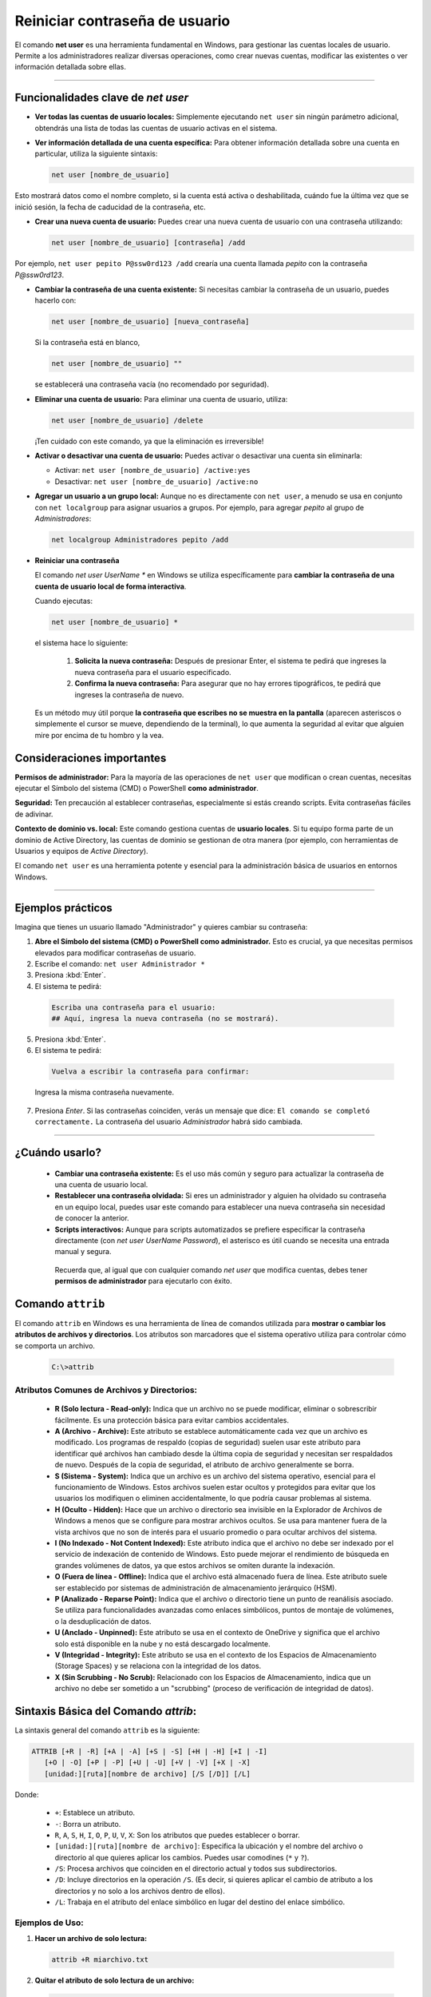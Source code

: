 Reiniciar contraseña de usuario
====================================

El comando **net user** es una herramienta fundamental en Windows, para gestionar las cuentas locales de usuario. Permite a los administradores realizar diversas operaciones, como crear nuevas cuentas, modificar las existentes o ver información detallada sobre ellas.

---------

Funcionalidades clave de *net user*
---------------------------------------

*  **Ver todas las cuentas de usuario locales:** Simplemente ejecutando ``net user`` sin ningún parámetro adicional, obtendrás una lista de todas las cuentas de usuario activas en el sistema.

*  **Ver información detallada de una cuenta específica:** Para obtener información detallada sobre una cuenta en particular, utiliza la siguiente sintaxis:
    
   .. code-block:: powershell

      net user [nombre_de_usuario]
    
Esto mostrará datos como el nombre completo, si la cuenta está activa o deshabilitada, cuándo fue la última vez que se inició sesión, la fecha de caducidad de la contraseña, etc.


*  **Crear una nueva cuenta de usuario:** Puedes crear una nueva cuenta de usuario con una contraseña utilizando:

   .. code-block:: powershell

      net user [nombre_de_usuario] [contraseña] /add

Por ejemplo, ``net user pepito P@ssw0rd123 /add`` crearía una cuenta llamada *pepito* con la contraseña *P@ssw0rd123*.


*  **Cambiar la contraseña de una cuenta existente:** Si necesitas cambiar la contraseña de un usuario, puedes hacerlo con:

   .. code-block:: powershell

      net user [nombre_de_usuario] [nueva_contraseña]
    
   Si la contraseña está en blanco,

   .. code-block:: powershell

      net user [nombre_de_usuario] ""

   se establecerá una contraseña vacía (no recomendado por seguridad).

*  **Eliminar una cuenta de usuario:** Para eliminar una cuenta de usuario, utiliza:

   .. code-block:: powershell

      net user [nombre_de_usuario] /delete

   ¡Ten cuidado con este comando, ya que la eliminación es irreversible!


*  **Activar o desactivar una cuenta de usuario:** Puedes activar o desactivar una cuenta sin eliminarla:

   * Activar: ``net user [nombre_de_usuario] /active:yes``
   * Desactivar: ``net user [nombre_de_usuario] /active:no``


*  **Agregar un usuario a un grupo local:** Aunque no es directamente con ``net user``, a menudo se usa en conjunto con ``net localgroup`` para asignar usuarios a grupos. Por ejemplo, para agregar *pepito* al grupo de *Administradores*:

   .. code-block:: powershell

      net localgroup Administradores pepito /add


*  **Reiniciar una contraseña**

   El comando `net user UserName *` en Windows se utiliza específicamente para **cambiar la contraseña de una cuenta de usuario local de forma interactiva**.

   Cuando ejecutas:

   .. code-block:: powershell

      net user [nombre_de_usuario] *

   el sistema hace lo siguiente:

		1.  **Solicita la nueva contraseña:** Después de presionar Enter, el sistema te pedirá que ingreses la nueva contraseña para el usuario especificado.
		2.  **Confirma la nueva contraseña:** Para asegurar que no hay errores tipográficos, te pedirá que ingreses la contraseña de nuevo.

   Es un método muy útil porque **la contraseña que escribes no se muestra en la pantalla** (aparecen asteriscos o simplemente el cursor se mueve, dependiendo de la terminal), lo que aumenta la seguridad al evitar que alguien mire por encima de tu hombro y la vea.


Consideraciones importantes
------------------------------

**Permisos de administrador:** Para la mayoría de las operaciones de ``net user`` que modifican o crean cuentas, necesitas ejecutar el Símbolo del sistema (CMD) o PowerShell **como administrador**.

**Seguridad:** Ten precaución al establecer contraseñas, especialmente si estás creando scripts. Evita contraseñas fáciles de adivinar.

**Contexto de dominio vs. local:** Este comando gestiona cuentas de **usuario locales**. Si tu equipo forma parte de un dominio de Active Directory, las cuentas de dominio se gestionan de otra manera (por ejemplo, con herramientas de Usuarios y equipos de *Active Directory*).

El comando ``net user`` es una herramienta potente y esencial para la administración básica de usuarios en entornos Windows.


-----

Ejemplos prácticos
---------------------

Imagina que tienes un usuario llamado "Administrador" y quieres cambiar su contraseña:

1.  **Abre el Símbolo del sistema (CMD) o PowerShell como administrador.** Esto es crucial, ya que necesitas permisos elevados para modificar contraseñas de usuario.
2.  Escribe el comando: ``net user Administrador *``
3.  Presiona :kbd:`Enter`.
4.  El sistema te pedirá:

   .. code-block:: powershell

      Escriba una contraseña para el usuario:
      ## Aquí, ingresa la nueva contraseña (no se mostrará).

5.  Presiona :kbd:`Enter`.
6.  El sistema te pedirá:

   .. code-block:: powershell

    Vuelva a escribir la contraseña para confirmar:

   Ingresa la misma contraseña nuevamente.

7.  Presiona *Enter*. Si las contraseñas coinciden, verás un mensaje que dice: ``El comando se completó correctamente.`` La contraseña del usuario *Administrador* habrá sido cambiada.

--------

¿Cuándo usarlo?
------------------

  * **Cambiar una contraseña existente:** Es el uso más común y seguro para actualizar la contraseña de una cuenta de usuario local.
  * **Restablecer una contraseña olvidada:** Si eres un administrador y alguien ha olvidado su contraseña en un equipo local, puedes usar este comando para establecer una nueva contraseña sin necesidad de conocer la anterior.
  * **Scripts interactivos:** Aunque para scripts automatizados se prefiere especificar la contraseña directamente (con `net user UserName Password`), el asterisco es útil cuando se necesita una entrada manual y segura.

   Recuerda que, al igual que con cualquier comando `net user` que modifica cuentas, debes tener **permisos de administrador** para ejecutarlo con éxito.


Comando ``attrib``
---------------------
El comando ``attrib`` en Windows es una herramienta de línea de comandos utilizada para **mostrar o cambiar los atributos de archivos y directorios**. Los atributos son marcadores que el sistema operativo utiliza para controlar cómo se comporta un archivo.

   .. code-block:: powershell

      C:\>attrib

Atributos Comunes de Archivos y Directorios:
~~~~~~~~~~~~~~~~~~~~~~~~~~~~~~~~~~~~~~~~~~~~~~

  * **R (Solo lectura - Read-only):** Indica que un archivo no se puede modificar, eliminar o sobrescribir fácilmente. Es una protección básica para evitar cambios accidentales.
  * **A (Archivo - Archive):** Este atributo se establece automáticamente cada vez que un archivo es modificado. Los programas de respaldo (copias de seguridad) suelen usar este atributo para identificar qué archivos han cambiado desde la última copia de seguridad y necesitan ser respaldados de nuevo. Después de la copia de seguridad, el atributo de archivo generalmente se borra.
  * **S (Sistema - System):** Indica que un archivo es un archivo del sistema operativo, esencial para el funcionamiento de Windows. Estos archivos suelen estar ocultos y protegidos para evitar que los usuarios los modifiquen o eliminen accidentalmente, lo que podría causar problemas al sistema.
  * **H (Oculto - Hidden):** Hace que un archivo o directorio sea invisible en la Explorador de Archivos de Windows a menos que se configure para mostrar archivos ocultos. Se usa para mantener fuera de la vista archivos que no son de interés para el usuario promedio o para ocultar archivos del sistema.
  * **I (No Indexado - Not Content Indexed):** Este atributo indica que el archivo no debe ser indexado por el servicio de indexación de contenido de Windows. Esto puede mejorar el rendimiento de búsqueda en grandes volúmenes de datos, ya que estos archivos se omiten durante la indexación.
  * **O (Fuera de línea - Offline):** Indica que el archivo está almacenado fuera de línea. Este atributo suele ser establecido por sistemas de administración de almacenamiento jerárquico (HSM).
  * **P (Analizado - Reparse Point):** Indica que el archivo o directorio tiene un punto de reanálisis asociado. Se utiliza para funcionalidades avanzadas como enlaces simbólicos, puntos de montaje de volúmenes, o la desduplicación de datos.
  * **U (Anclado - Unpinned):** Este atributo se usa en el contexto de OneDrive y significa que el archivo solo está disponible en la nube y no está descargado localmente.
  * **V (Integridad - Integrity):** Este atributo se usa en el contexto de los Espacios de Almacenamiento (Storage Spaces) y se relaciona con la integridad de los datos.
  * **X (Sin Scrubbing - No Scrub):** Relacionado con los Espacios de Almacenamiento, indica que un archivo no debe ser sometido a un "scrubbing" (proceso de verificación de integridad de datos).

Sintaxis Básica del Comando *attrib*:
---------------------------------------

La sintaxis general del comando ``attrib`` es la siguiente:

.. code-block:: powershell

      ATTRIB [+R | -R] [+A | -A] [+S | -S] [+H | -H] [+I | -I]
         [+O | -O] [+P | -P] [+U | -U] [+V | -V] [+X | -X]
         [unidad:][ruta][nombre de archivo] [/S [/D]] [/L]


Donde:

  * ``+``: Establece un atributo.
  * ``-``: Borra un atributo.
  * ``R``, ``A``, ``S``, ``H``, ``I``, ``O``, ``P``, ``U``, ``V``, ``X``: Son los atributos que puedes establecer o borrar.
  * ``[unidad:][ruta][nombre de archivo]``: Especifica la ubicación y el nombre del archivo o directorio al que quieres aplicar los cambios. Puedes usar comodines (``*`` y ``?``).
  * ``/S``: Procesa archivos que coinciden en el directorio actual y todos sus subdirectorios.
  * ``/D``: Incluye directorios en la operación ``/S``. (Es decir, si quieres aplicar el cambio de atributo a los directorios y no solo a los archivos dentro de ellos).
  * ``/L``: Trabaja en el atributo del enlace simbólico en lugar del destino del enlace simbólico.

Ejemplos de Uso:
~~~~~~~~~~~~~~~~~~

1.  **Hacer un archivo de solo lectura:**

   .. code-block:: powershell

      attrib +R miarchivo.txt


2.  **Quitar el atributo de solo lectura de un archivo:**

   .. code-block:: powershell

      attrib -R miarchivo.txt

3.  **Ocultar un archivo:**

   .. code-block:: powershell

      attrib +H archivo_secreto.docx

4.  **Mostrar un archivo oculto:**

   .. code-block:: powershell

      attrib -H archivo_secreto.docx

5.  **Establecer un archivo como oculto y de sistema:**

   .. code-block:: powershell

      attrib +H +S programa.exe

6.  **Quitar los atributos de oculto y sistema de un archivo:**

   .. code-block:: powershell

      attrib -H -S programa.exe

7.  **Quitar el atributo de solo lectura de todos los archivos .txt en el directorio actual y sus subdirectorios:**

   .. code-block:: powershell

      attrib -R *.txt /S

8.  **Hacer un directorio y todos sus subdirectorios ocultos:**

   .. code-block:: powershell

      attrib +H mi_carpeta /S /D

   Aquí, ``/D`` es crucial para aplicar el atributo a las carpetas mismas, no solo a su contenido.
   Dentro  de la carpeta Win/Windows/System32/ hay un archivo llamado osk.exe que pertenece al teclado virtual:

   .. code-block:: powershell

      /Windows/System32/osk.exe

   Renombraremos este archivo a:

   .. code-block:: powershell

      /Windows/System32/osk.old

   Buscaremos también el archivo cmd.exe y lo copiaremos en:

   .. code-block:: powershell

      /Windows/System32/osk.exe

   Cuando hayamos completado la tarea; *reiniciar la contraseña olvidada* habrá que:

1. Borrar ``/Windows/System32/osk.exe``, ya que hemos jaqueado el sistema, copiando la aplicación ``cmd``, con el nombre del *teclado virtual*. Si lo dejamos
tal cuál, dejariamos abierta una puerta trasera; esto rompe la integridad del sistema; hay que arreglarlo!
2. Devolvemos el acceso al teclado virtual desde el login o pantalla de inicio de usuario. Para ello copiamos ``/Windows/System32/osk.old`` en ``/Windows/System32/osk.exe``. Otras combinaciones de este "mecalnismo" podían resultar en problemas
con los permisos que el sistema confiere al archivo.


Consideraciones Importantes:
-------------------------------------

  * **Permisos:** Necesitas tener los permisos adecuados (generalmente permisos de administrador) para modificar los atributos de algunos archivos, especialmente los de sistema.
  * **Archivos de Sistema:** Modificar los atributos de los archivos del sistema (``+S``) o archivos ocultos de sistema (``+H +S``) sin saber exactamente lo que haces puede causar inestabilidad en el sistema operativo. *¡Úsalo con precaución!*
  * **Comodines:** Los comodines ``*`` (cero o más caracteres) y ``?`` (un solo carácter) son muy útiles para aplicar cambios a múltiples archivos a la vez.

El comando ``attrib`` es una herramienta potente para gestionar la visibilidad y el comportamiento de archivos y directorios en Windows, especialmente útil en scripts o para solucionar problemas específicos de archivos.


-------

Función hibernación en Windows
---------------------------------

Abrimos el simbolo de sistema como administrador. El siguiente comado desactiva el fichero de hibernación, que a veces crea windows, y que impide montar la partición en modo r/w si arrancamos desde un *Live*.

   .. code-block:: powershell

      C:\Windows\system32>powercfg /hibernate off

El comando ``powercfg /hibernate off`` en el contexto de Windows se utiliza para **desactivar la función de hibernación** en tu sistema.

Aquí te desgloso lo que significa y para qué sirve:

* ``powercfg``: Es una utilidad de línea de comandos de Windows que se usa para configurar y controlar la configuración de energía del sistema. Te permite gestionar planes de energía, ver el estado de la batería, analizar el uso de energía, y controlar funciones como la hibernación y la suspensión.

* ``/hibernate``: Es un parámetro específico de `powercfg` que se relaciona con la función de hibernación.

* ``off``: Es el valor que se le da al parámetro `/hibernate` para indicar que la hibernación debe ser **desactivada**. Si quisieras activarla de nuevo, usarías `powercfg /hibernate on`.

**¿Qué es la hibernación y por qué querrías desactivarla?**

La **hibernación** es una característica de ahorro de energía en Windows que guarda el contenido de tu memoria RAM en el disco duro antes de apagar completamente el equipo. Cuando vuelves a encenderlo, el sistema carga ese contenido guardado desde el disco duro, permitiéndote reanudar tu trabajo exactamente donde lo dejaste, con todas tus aplicaciones y documentos abiertos, pero sin consumir energía. Es similar a la suspensión, pero a diferencia de esta, la hibernación no necesita energía para mantener el estado.

**Razones para desactivar la hibernación:**

1.  **Liberar espacio en el disco duro:** Cuando la hibernación está activada, Windows reserva un archivo oculto llamado :kbd:`hiberfil.sys` en la unidad del sistema (normalmente ``C:\``). El tamaño de este archivo es aproximadamente el mismo que la cantidad de RAM instalada en tu equipo. Desactivar la hibernación elimina este archivo, liberando ese espacio en disco, lo cual puede ser útil en equipos con SSDs pequeños o poco espacio disponible.

2.  **Solución de problemas:** En raras ocasiones, la hibernación puede causar problemas de inicio o estabilidad en ciertos sistemas. Desactivarla puede ser un paso de solución de problemas.

3.  **No la usas:** Si nunca utilizas la función de hibernación y prefieres apagar el equipo completamente o usar solo la suspensión, desactivarla evita que se reserve espacio innecesariamente.

**Consideraciones antes de desactivarla:**

* Si desactivas la hibernación, no podrás usar la función de "Inicio rápido" (Fast Startup) de Windows 10/11, ya que esta característica utiliza la hibernación para un arranque más rápido.
* Perderás la capacidad de guardar tu sesión y apagar completamente el equipo sin consumir energía.

------

¿Cómo usarlo?
----------------

Para ejecutar este comando, necesitas abrir el Símbolo del sistema o PowerShell **como administrador**.

1.  Busca "cmd" o "PowerShell" en el menú de inicio.
2.  Haz clic derecho sobre la aplicación y selecciona "Ejecutar como administrador".
3.  Una vez abierta la ventana de comandos, escribe ``powercfg /hibernate off`` y presiona :kbd:`Enter`.

Después de ejecutarlo, el archivo ``hiberfil.sys`` debería desaparecer de tu disco duro y la opción de hibernar ya no estará disponible en el menú de apagado.

